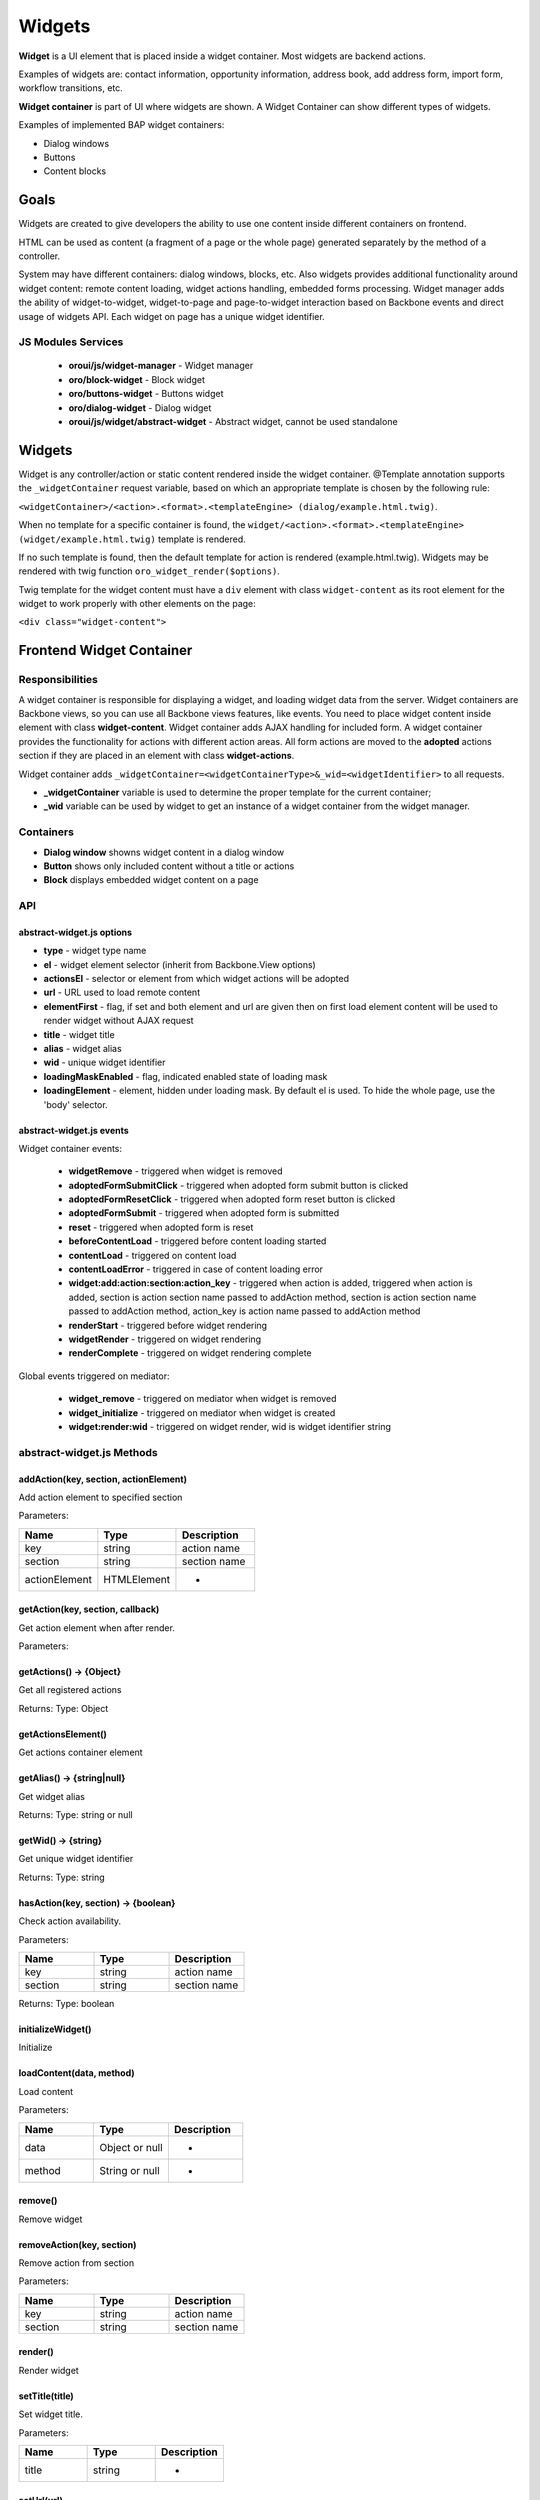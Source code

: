 .. _bundle-docs-platform-ui-bundle-widgets:

Widgets
=======

**Widget** is a UI element that is placed inside a widget container. Most widgets are backend actions.

Examples of widgets are: contact information, opportunity information, address book, add address form, import form, workflow transitions, etc.

**Widget container** is part of UI where widgets are shown. A Widget Container can show different types of widgets.

Examples of implemented BAP widget containers:

- Dialog windows
- Buttons
- Content blocks

Goals
-----

Widgets are created to give developers the ability to use one content inside different containers on frontend.

HTML can be used as content (a fragment of a page or the whole page) generated separately by the method of a controller.

System may have different containers: dialog windows, blocks, etc. Also widgets provides additional functionality around
widget content: remote content loading, widget actions handling, embedded forms processing. Widget manager adds the ability of
widget-to-widget, widget-to-page and page-to-widget interaction based on Backbone events and direct usage of widgets API.
Each widget on page has a unique widget identifier.

JS Modules Services
^^^^^^^^^^^^^^^^^^^

 - **oroui/js/widget-manager** - Widget manager
 - **oro/block-widget** - Block widget
 - **oro/buttons-widget** - Buttons widget
 - **oro/dialog-widget** - Dialog widget
 - **oroui/js/widget/abstract-widget** - Abstract widget, cannot be used standalone

Widgets
-------

Widget is any controller/action or static content rendered inside the widget container.
@Template annotation supports the ``_widgetContainer`` request variable, based on which an appropriate template is chosen by the following rule:

``<widgetContainer>/<action>.<format>.<templateEngine> (dialog/example.html.twig)``.

When no template for a specific container is found, the ``widget/<action>.<format>.<templateEngine> (widget/example.html.twig)`` template is rendered.

If no such template is found, then the default template for action is rendered (example.html.twig).
Widgets may be rendered with twig function ``oro_widget_render($options)``.

Twig template for the widget content must have a ``div`` element with class ``widget-content`` as its root element for the widget to work properly with other elements on the page:

``<div class="widget-content">``

Frontend Widget Container
-------------------------

Responsibilities
^^^^^^^^^^^^^^^^

A widget container is responsible for displaying a widget, and loading widget data from the server. Widget containers are Backbone views,
so you can use all Backbone views features, like events. You need to place widget content inside element with class **widget-content**.
Widget container adds AJAX handling for included form. A widget container provides the functionality for actions with different action areas.
All form actions are moved to the **adopted** actions section if they are placed in an element with class **widget-actions**.

Widget container adds ``_widgetContainer=<widgetContainerType>&_wid=<widgetIdentifier>`` to all requests.

* **\_widgetContainer** variable is used to determine the proper template for the current container;

* **\_wid** variable can be used by widget to get an instance of a widget container from the widget manager.

Containers
^^^^^^^^^^

- **Dialog window** showns widget content in a dialog window
- **Button** shows only included content without a title or actions
- **Block** displays embedded widget content on a page

API
^^^

abstract-widget.js options
~~~~~~~~~~~~~~~~~~~~~~~~~~

- **type** - widget type name
- **el** - widget element selector (inherit from Backbone.View options)
- **actionsEl** - selector or element from which widget actions will be adopted
- **url** - URL used to load remote content
- **elementFirst** - flag, if set and both element and url are given then on first load element content will be used to render widget without AJAX request
- **title** - widget title
- **alias** - widget alias
- **wid** - unique widget identifier
- **loadingMaskEnabled** - flag, indicated enabled state of loading mask
- **loadingElement** - element, hidden under loading mask. By default el is used. To hide the whole page, use the 'body' selector.

abstract-widget.js events
~~~~~~~~~~~~~~~~~~~~~~~~~

Widget container events:

 - **widgetRemove** - triggered when widget is removed
 - **adoptedFormSubmitClick** - triggered when adopted form submit button is clicked
 - **adoptedFormResetClick** - triggered when adopted form reset button is clicked
 - **adoptedFormSubmit** - triggered when adopted form is submitted
 - **reset** - triggered when adopted form is reset
 - **beforeContentLoad** - triggered before content loading started
 - **contentLoad** - triggered on content load
 - **contentLoadError** - triggered in case of content loading error
 - **widget:add:action:section:action_key** - triggered when action is added, triggered when action is added,
   section is action section name passed to addAction method,
   section is action section name passed to addAction method,
   action_key is action name passed to addAction method
 - **renderStart** - triggered before widget rendering
 - **widgetRender** - triggered on widget rendering
 - **renderComplete** - triggered on widget rendering complete

Global events triggered on mediator:

 - **widget_remove** - triggered on mediator when widget is removed
 - **widget_initialize** - triggered on mediator when widget is created
 - **widget:render:wid** - triggered on widget render, wid is widget identifier string

abstract-widget.js Methods
^^^^^^^^^^^^^^^^^^^^^^^^^^

addAction(key, section, actionElement)
~~~~~~~~~~~~~~~~~~~~~~~~~~~~~~~~~~~~~~~

Add action element to specified section

Parameters:

.. csv-table::
   :header: "Name","Type", "Description"
   :widths: 20, 20, 20

   "key","string","action name"
   "section","string ","section name"
   "actionElement","HTMLElement","-"

getAction(key, section, callback)
~~~~~~~~~~~~~~~~~~~~~~~~~~~~~~~~~~

Get action element when after render.

Parameters:

.. csv-table::
   :header: "Name", ""Type", "Description"
   :widths: 20, 20, 20

   "key","string","action name"
   "section","string ","section name"
   "callback","function","callback method for processing action element"

getActions() → {Object}
~~~~~~~~~~~~~~~~~~~~~~~

Get all registered actions

Returns: Type: Object

getActionsElement()
~~~~~~~~~~~~~~~~~~~

Get actions container element

getAlias() → {string|null}
~~~~~~~~~~~~~~~~~~~~~~~~~~

Get widget alias

Returns: Type: string or null

getWid() → {string}
~~~~~~~~~~~~~~~~~~~

Get unique widget identifier

Returns: Type: string

hasAction(key, section) → {boolean}
~~~~~~~~~~~~~~~~~~~~~~~~~~~~~~~~~~~

Check action availability.

Parameters:

.. csv-table::
   :header: "Name", "Type","Description"
   :widths: 20, 20, 20

   "key","string","action name"
   "section","string ","section name"

Returns: Type: boolean

initializeWidget()
~~~~~~~~~~~~~~~~~~

Initialize

loadContent(data, method)
~~~~~~~~~~~~~~~~~~~~~~~~~
Load content

Parameters:

.. csv-table::
   :header: "Name", "Type","Description"
   :widths: 20, 20, 20

   "data","Object or null","-"
   "method", "String or null","-"

remove()
~~~~~~~~

Remove widget

removeAction(key, section)
~~~~~~~~~~~~~~~~~~~~~~~~~~

Remove action from section

Parameters:

.. csv-table::
   :header: "Name", "Type","Description"
   :widths: 20, 20, 20

   "key","string","action name"
   "section","string ","section name"

render()
~~~~~~~~

Render widget

setTitle(title)
~~~~~~~~~~~~~~~

Set widget title.

Parameters:

.. csv-table::
   :header: "Name", "Type","Description"
   :widths: 20, 20, 20

   "title","string","-"

setUrl(url)
~~~~~~~~~~~

Set url

Parameters:

.. csv-table::
   :header: "Name", "Type","Description"
   :widths: 20, 20, 20

   "url","string","-"

setWidToElement(el)
~~~~~~~~~~~~~~~~~~~

Add data-wid attribute to the given element.

Parameters:

.. csv-table::
   :header: "Name", "Type","Description"
   :widths: 20, 20, 20

   "el","HTMLElement","-"

show()
~~~~~~

General implementation of show logic.

**block-widget.js options**

- titleContainer - selector for title container inside template
- contentContainer - selector for content container inside template
- contentClasses - additional CSS classes added to content element
- template - widget underscore template

**dialog-widget.js options**

- dialogOptions - Extended ui.dialog options
- stateEnabled - flag, enables window state saving, enabled by default
- incrementalPosition - flag, enables window incremental positioning, enabled by default
- mobileLoadingBar: flag, enables loading bar for dialog on mobile devices, enabled by default
- desktopLoadingBar: flag, enables loading bar for dialog on desktop, disabled by default

Frontend Widget Manager
-----------------------

Responsibilities
^^^^^^^^^^^^^^^^

Widget manager is a mediator that allow different parts of system, including widgets themselves, interact with widget
container instances by unique widget identifier or by widget alias. Widget manager contains registry of all widget
container instances present on page.  Widget instance registering/removing performed automatically on widget\_initialize/widget\_remove events.

Interaction Example
^^^^^^^^^^^^^^^^^^^

Let's assume that a widget needs to trigger a *formSave* event when a form is successfully saved.

**Page content**

.. code-block:: php


    <div id="poll-widget" {{ UI.renderPageComponentAttributes({
        'module': 'your/widget/creator'
    })></div>

Create a js module that creates widget ``'your/widget/creator'`` as shown in the example below; please remember to add this module to the list of ``dynamic-imports`` in ``jsmodules.yml``.

.. code-block:: javascript


    import widgetManager from 'oroui/js/widget-manager';
    import BlockWidget from 'oro/block-widget';

    export default function(options) {
        var widgetInstance = new BlockWidget({
            el: '#poll-widget',
            url: '/my-poll-widget',
            title: 'Satisfaction survey'
        });
        addWidgetInstance.render();

        widgetInstance.on('formSave', function() {
            alert('Form saved');
        });
    }

**Widget content**

.. code-block:: php


    <div class="widget-content">
        <form action="/my-poll-widget" method="post">
            <label for="variant">Are you satisfied</label>
            <select name="variant" id="variant">
                <option value="yes">Yes</option>
                <option value="no">No</option>
            </select>

            <div class="widget-actions">
                <button type="submit">Vote</button>
            </div>
        </form>

        {% if isSaved %}
        <div {{ UI.renderPageComponentAttributes({
             'module': 'your/widget/handler',
             'options': {wid: app.request.get('_wid')}
        })></div>
        {% endif %}
    </div>

Create a js module with the handler definition ``'your/widget/handler'`` as shown in the example below; please remember to add this module to the list of 1`dynamic-imports1` in `1jsmodules.yml1`.

.. code-block:: javascript


    import widgetManager from 'oroui/js/widget-manager';

    export default function(options) {
        widgetManager.getWidgetInstance(options.wid, widget => {
            widget.trigger('formSave');
        });
    }

API
^^^

widget-manager.js Events
~~~~~~~~~~~~~~~~~~~~~~~~

Global events triggered on mediator:

- **widget_registration:wid:** - triggered when widget instance added

widget-manager.js Methods
~~~~~~~~~~~~~~~~~~~~~~~~~

* **resetWidgets()** - Reset manager to initial state.

* **addWidgetInstance(widget)** - Add widget instance to registry.

Parameters:

.. csv-table::
   :header: "Name", "Type","Description"
   :widths: 20, 20, 20

   "widget","oroui.widget.AbstractWidget","widget instance"

* **getWidgetInstance(wid, callback)** -  Get widget instance by widget identifier and pass it to callback when became available.

Parameters:

.. csv-table::
   :header: "Name", "Type","Description"
   :widths: 20, 20, 20

   "wid","string","unique widget identifier"
   "callback","function","widget handler"


* **getWidgetInstanceByAlias(alias, callback)** - Get widget instance by alias and pass it to callback when became available.

Parameters:

.. csv-table::
   :header: "Name", "Type","Description"
   :widths: 20, 20, 20

   "alias","string","widget alias"
   "callback","function","widget handler"

* **removeWidget(wid)** - Remove widget instance from registry.

Parameters:

.. csv-table::
   :header: "Name", "Type","Description"
   :widths: 20, 20, 20

   "wid","string","unique widget identifier"

Backend
-------

Widget Context Provider
^^^^^^^^^^^^^^^^^^^^^^^

Widget Context Provider provides the possibility to know the current context of the application during rendering. It enables you to customize the application based on the current context.
It is registered as DI service named `oro_ui.provider.widget_context1`. You can inject it as a global variable for twig templates.
 
API
^^^

isActive
~~~~~~~~

Returns whether current **widget context** is in active state.
 
getWid
~~~~~~

Returns unique widget identifier if **widget context** is active or `FALSE` otherwise.
